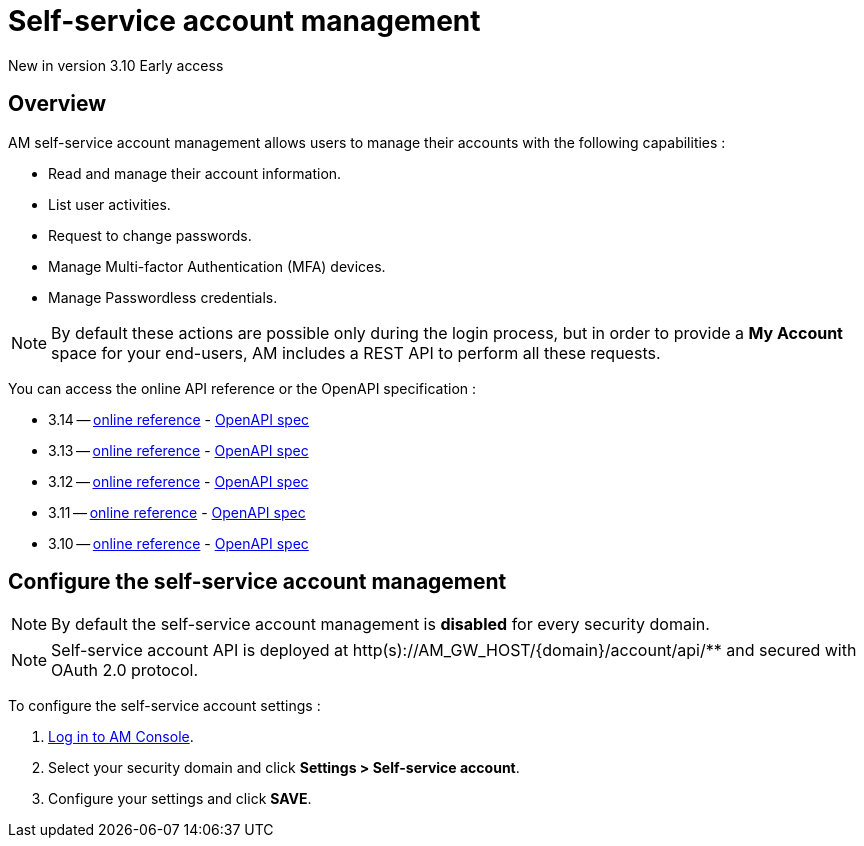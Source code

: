 = Self-service account management
:page-sidebar: am_3_x_sidebar
:page-permalink: am/current/am_userguide_user_management_ssam.html
:page-folder: am/user-guide
:page-layout: am

[label label-version]#New in version 3.10#
[label label-version]#Early access#

== Overview

AM self-service account management allows users to manage their accounts with the following capabilities :

- Read and manage their account information.
- List user activities.
- Request to change passwords.
- Manage Multi-factor Authentication (MFA) devices.
- Manage Passwordless credentials.

NOTE: By default these actions are possible only during the login process, but in order to provide a *My Account* space for your end-users, AM includes a REST API to perform all these requests.

You can access the online API reference or the OpenAPI specification :

* 3.14 -- link:/am/current/account/3.14/index.html[online reference] - link:/am/current/account/3.14/swagger.yml[OpenAPI spec]
* 3.13 -- link:/am/current/account/3.13/index.html[online reference] - link:/am/current/account/3.13/swagger.yml[OpenAPI spec]
* 3.12 -- link:/am/current/account/3.12/index.html[online reference] - link:/am/current/account/3.12/swagger.yml[OpenAPI spec]
* 3.11 -- link:/am/current/account/3.11/index.html[online reference] - link:/am/current/account/3.11/swagger.yml[OpenAPI spec]
* 3.10 -- link:/am/current/account/3.10/index.html[online reference] - link:/am/current/account/3.10/swagger.yml[OpenAPI spec]


== Configure the self-service account management

NOTE: By default the self-service account management is *disabled* for every security domain.

NOTE: Self-service account API is deployed at http(s)://AM_GW_HOST/{domain}/account/api/** and secured with OAuth 2.0 protocol.

To configure the self-service account settings :

. link:/am/current/am_userguide_authentication.html[Log in to AM Console^].
. Select your security domain and click *Settings > Self-service account*.
. Configure your settings and click *SAVE*.

